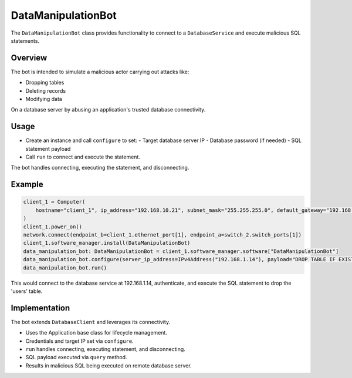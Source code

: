 .. only:: comment

    © Crown-owned copyright 2023, Defence Science and Technology Laboratory UK


DataManipulationBot
===================

The ``DataManipulationBot`` class provides functionality to connect to a ``DatabaseService`` and execute malicious SQL statements.

Overview
--------

The bot is intended to simulate a malicious actor carrying out attacks like:

- Dropping tables
- Deleting records
- Modifying data
On a database server by abusing an application's trusted database connectivity.

Usage
-----

- Create an instance and call ``configure`` to set:
  - Target database server IP
  - Database password (if needed)
  - SQL statement payload
- Call ``run`` to connect and execute the statement.

The bot handles connecting, executing the statement, and disconnecting.

Example
-------

.. code-block:: python

    client_1 = Computer(
        hostname="client_1", ip_address="192.168.10.21", subnet_mask="255.255.255.0", default_gateway="192.168.10.1"
    )
    client_1.power_on()
    network.connect(endpoint_b=client_1.ethernet_port[1], endpoint_a=switch_2.switch_ports[1])
    client_1.software_manager.install(DataManipulationBot)
    data_manipulation_bot: DataManipulationBot = client_1.software_manager.software["DataManipulationBot"]
    data_manipulation_bot.configure(server_ip_address=IPv4Address("192.168.1.14"), payload="DROP TABLE IF EXISTS user;")
    data_manipulation_bot.run()

This would connect to the database service at 192.168.1.14, authenticate, and execute the SQL statement to drop the 'users' table.

Implementation
--------------

The bot extends ``DatabaseClient`` and leverages its connectivity.

- Uses the Application base class for lifecycle management.
- Credentials and target IP set via ``configure``.
- ``run`` handles connecting, executing statement, and disconnecting.
- SQL payload executed via ``query`` method.
- Results in malicious SQL being executed on remote database server.
